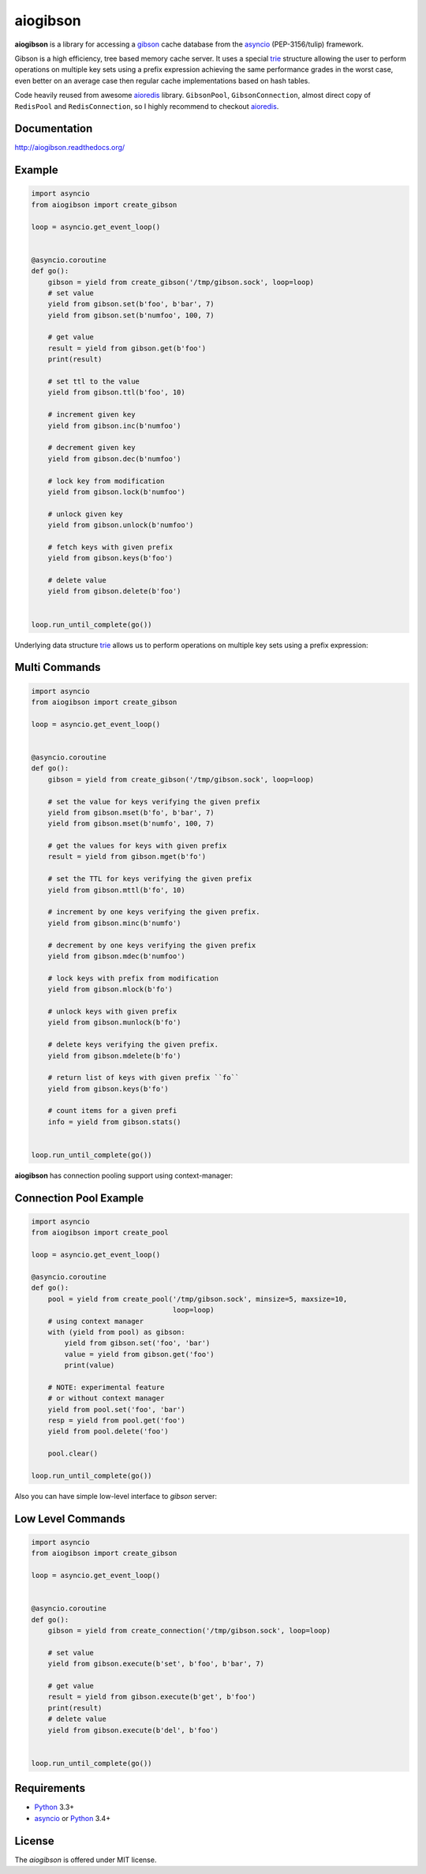 aiogibson
=========

.. image:: https://travis-ci.org/jettify/aiogibson.svg?branch=master
    :target: https://travis-ci.org/jettify/aiogibson
    :alt: |Build status|
.. image:: https://coveralls.io/repos/jettify/aiogibson/badge.png?branch=master
    :target: https://coveralls.io/r/jettify/aiogibson?branch=master
    :alt: |Coverage|
.. image:: https://pypip.in/v/aiogibson/badge.svg
    :target: https://pypi.python.org/pypi/aiogibson/
    :alt: |Latest PyPI version|
.. image:: https://pypip.in/d/aiogibson/badge.svg
    :target: https://pypi.python.org/pypi/aiogibson/
    :alt: |Number of PyPI downloads|
.. image:: https://pypip.in/license/aiogibson/badge.svg
    :target: https://pypi.python.org/pypi/aiogibson/
    :alt: |License|


**aiogibson** is a library for accessing a gibson_ cache database
from the asyncio_ (PEP-3156/tulip) framework.

Gibson is a high efficiency, tree based memory cache server.
It uses a special trie_ structure allowing the
user to perform operations on multiple key sets using a prefix
expression achieving the same performance grades in the worst case,
even better on an average case then regular cache implementations
based on hash tables.


Code heavily reused from awesome aioredis_ library. ``GibsonPool``,
``GibsonConnection``, almost direct copy of ``RedisPool`` and
``RedisConnection``, so I highly recommend to checkout aioredis_.


Documentation
-------------
http://aiogibson.readthedocs.org/


Example
-------

.. code:: python

    import asyncio
    from aiogibson import create_gibson

    loop = asyncio.get_event_loop()


    @asyncio.coroutine
    def go():
        gibson = yield from create_gibson('/tmp/gibson.sock', loop=loop)
        # set value
        yield from gibson.set(b'foo', b'bar', 7)
        yield from gibson.set(b'numfoo', 100, 7)

        # get value
        result = yield from gibson.get(b'foo')
        print(result)

        # set ttl to the value
        yield from gibson.ttl(b'foo', 10)

        # increment given key
        yield from gibson.inc(b'numfoo')

        # decrement given key
        yield from gibson.dec(b'numfoo')

        # lock key from modification
        yield from gibson.lock(b'numfoo')

        # unlock given key
        yield from gibson.unlock(b'numfoo')

        # fetch keys with given prefix
        yield from gibson.keys(b'foo')

        # delete value
        yield from gibson.delete(b'foo')


    loop.run_until_complete(go())

Underlying data structure trie_ allows us to perform operations on multiple
key sets using a prefix expression:


Multi Commands
--------------

.. code:: python

    import asyncio
    from aiogibson import create_gibson

    loop = asyncio.get_event_loop()


    @asyncio.coroutine
    def go():
        gibson = yield from create_gibson('/tmp/gibson.sock', loop=loop)

        # set the value for keys verifying the given prefix
        yield from gibson.mset(b'fo', b'bar', 7)
        yield from gibson.mset(b'numfo', 100, 7)

        # get the values for keys with given prefix
        result = yield from gibson.mget(b'fo')

        # set the TTL for keys verifying the given prefix
        yield from gibson.mttl(b'fo', 10)

        # increment by one keys verifying the given prefix.
        yield from gibson.minc(b'numfo')

        # decrement by one keys verifying the given prefix
        yield from gibson.mdec(b'numfoo')

        # lock keys with prefix from modification
        yield from gibson.mlock(b'fo')

        # unlock keys with given prefix
        yield from gibson.munlock(b'fo')

        # delete keys verifying the given prefix.
        yield from gibson.mdelete(b'fo')

        # return list of keys with given prefix ``fo``
        yield from gibson.keys(b'fo')

        # count items for a given prefi
        info = yield from gibson.stats()


    loop.run_until_complete(go())

**aiogibson** has connection pooling support using context-manager:


Connection Pool Example
-----------------------

.. code:: python

    import asyncio
    from aiogibson import create_pool

    loop = asyncio.get_event_loop()

    @asyncio.coroutine
    def go():
        pool = yield from create_pool('/tmp/gibson.sock', minsize=5, maxsize=10,
                                      loop=loop)
        # using context manager
        with (yield from pool) as gibson:
            yield from gibson.set('foo', 'bar')
            value = yield from gibson.get('foo')
            print(value)

        # NOTE: experimental feature
        # or without context manager
        yield from pool.set('foo', 'bar')
        resp = yield from pool.get('foo')
        yield from pool.delete('foo')

        pool.clear()

    loop.run_until_complete(go())


Also you can have simple low-level interface to *gibson* server:


Low Level Commands
------------------

.. code:: python

    import asyncio
    from aiogibson import create_gibson

    loop = asyncio.get_event_loop()


    @asyncio.coroutine
    def go():
        gibson = yield from create_connection('/tmp/gibson.sock', loop=loop)

        # set value
        yield from gibson.execute(b'set', b'foo', b'bar', 7)

        # get value
        result = yield from gibson.execute(b'get', b'foo')
        print(result)
        # delete value
        yield from gibson.execute(b'del', b'foo')


    loop.run_until_complete(go())


Requirements
------------

* Python_ 3.3+
* asyncio_ or Python_ 3.4+


License
-------

The *aiogibson* is offered under MIT license.

.. _Python: https://www.python.org
.. _asyncio: http://docs.python.org/3.4/library/asyncio.html
.. _gibson: http://gibson-db.in/
.. _aioredis: https://github.com/aio-libs/aioredis
.. _trie: http://en.wikipedia.org/wiki/Trie
